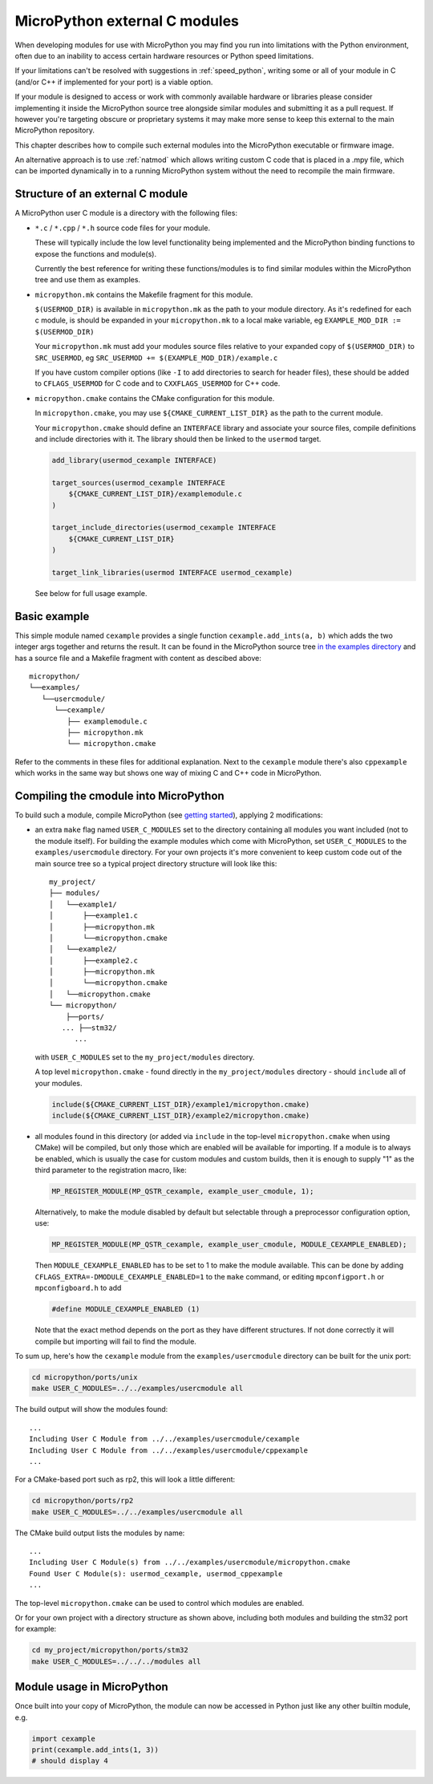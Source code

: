 .. _cmodules:

MicroPython external C modules
==============================

When developing modules for use with MicroPython you may find you run into
limitations with the Python environment, often due to an inability to access
certain hardware resources or Python speed limitations.

If your limitations can't be resolved with suggestions in :ref:`speed_python`,
writing some or all of your module in C (and/or C++ if implemented for your port)
is a viable option.

If your module is designed to access or work with commonly available
hardware or libraries please consider implementing it inside the MicroPython
source tree alongside similar modules and submitting it as a pull request.
If however you're targeting obscure or proprietary systems it may make
more sense to keep this external to the main MicroPython repository.

This chapter describes how to compile such external modules into the
MicroPython executable or firmware image.

An alternative approach is to use :ref:`natmod` which allows writing custom C
code that is placed in a .mpy file, which can be imported dynamically in to
a running MicroPython system without the need to recompile the main firmware.


Structure of an external C module
---------------------------------

A MicroPython user C module is a directory with the following files:

* ``*.c`` / ``*.cpp`` / ``*.h`` source code files for your module.

  These will typically include the low level functionality being implemented and
  the MicroPython binding functions to expose the functions and module(s).

  Currently the best reference for writing these functions/modules is
  to find similar modules within the MicroPython tree and use them as examples.

* ``micropython.mk`` contains the Makefile fragment for this module.

  ``$(USERMOD_DIR)`` is available in ``micropython.mk`` as the path to your
  module directory. As it's redefined for each c module, is should be expanded
  in your ``micropython.mk`` to a local make variable,
  eg ``EXAMPLE_MOD_DIR := $(USERMOD_DIR)``

  Your ``micropython.mk`` must add your modules source files relative to your
  expanded copy of ``$(USERMOD_DIR)`` to ``SRC_USERMOD``, eg
  ``SRC_USERMOD += $(EXAMPLE_MOD_DIR)/example.c``

  If you have custom compiler options (like ``-I`` to add directories to search
  for header files), these should be added to ``CFLAGS_USERMOD`` for C code
  and to ``CXXFLAGS_USERMOD`` for C++ code.

* ``micropython.cmake`` contains the CMake configuration for this module.

  In ``micropython.cmake``, you may use ``${CMAKE_CURRENT_LIST_DIR}`` as the path to
  the current module.

  Your ``micropython.cmake`` should define an ``INTERFACE`` library and associate
  your source files, compile definitions and include directories with it.
  The library should then be linked to the ``usermod`` target.

  .. code-block:: cmake

      add_library(usermod_cexample INTERFACE)

      target_sources(usermod_cexample INTERFACE
          ${CMAKE_CURRENT_LIST_DIR}/examplemodule.c
      )

      target_include_directories(usermod_cexample INTERFACE
          ${CMAKE_CURRENT_LIST_DIR}
      )

      target_link_libraries(usermod INTERFACE usermod_cexample)


  See below for full usage example.


Basic example
-------------

This simple module named ``cexample`` provides a single function
``cexample.add_ints(a, b)`` which adds the two integer args together and returns
the result. It can be found in the MicroPython source tree
`in the examples directory <https://github.com/micropython/micropython/tree/master/examples/usercmodule/cexample>`_
and has a source file and a Makefile fragment with content as descibed above::

    micropython/
    └──examples/
       └──usercmodule/
          └──cexample/
             ├── examplemodule.c
             ├── micropython.mk
             └── micropython.cmake


Refer to the comments in these files for additional explanation.
Next to the ``cexample`` module there's also ``cppexample`` which
works in the same way but shows one way of mixing C and C++ code
in MicroPython.


Compiling the cmodule into MicroPython
--------------------------------------

To build such a module, compile MicroPython (see `getting started
<https://github.com/micropython/micropython/wiki/Getting-Started>`_),
applying 2 modifications:

- an extra ``make`` flag named ``USER_C_MODULES`` set to the directory
  containing all modules you want included (not to the module itself).
  For building the example modules which come with MicroPython,
  set ``USER_C_MODULES`` to the ``examples/usercmodule`` directory.
  For your own projects it's more convenient to keep custom code out of
  the main source tree so a typical project directory structure will look
  like this::

      my_project/
      ├── modules/
      │   └──example1/
      │       ├──example1.c
      │       ├──micropython.mk
      │       └──micropython.cmake
      │   └──example2/
      │       ├──example2.c
      │       ├──micropython.mk
      │       └──micropython.cmake
      │   └──micropython.cmake
      └── micropython/
          ├──ports/
         ... ├──stm32/
            ...


  with ``USER_C_MODULES`` set to the ``my_project/modules`` directory.

  A top level ``micropython.cmake`` - found directly in the ``my_project/modules``
  directory - should ``include`` all of your modules.

  .. code-block:: cmake

      include(${CMAKE_CURRENT_LIST_DIR}/example1/micropython.cmake)
      include(${CMAKE_CURRENT_LIST_DIR}/example2/micropython.cmake)


- all modules found in this directory (or added via ``include`` in the top-level
  ``micropython.cmake`` when using CMake) will be compiled, but only those which are
  enabled will be available for importing.  If a module is to always be enabled,
  which is usually the case for custom modules and custom builds, then it is
  enough to supply "1" as the third parameter to the registration macro, like:

  .. code-block:: c

      MP_REGISTER_MODULE(MP_QSTR_cexample, example_user_cmodule, 1);

  Alternatively, to make the module disabled by default but selectable through
  a preprocessor configuration option, use:

  .. code-block:: c

      MP_REGISTER_MODULE(MP_QSTR_cexample, example_user_cmodule, MODULE_CEXAMPLE_ENABLED);


  Then ``MODULE_CEXAMPLE_ENABLED`` has to be set to 1 to make the module available.
  This can be done by adding ``CFLAGS_EXTRA=-DMODULE_CEXAMPLE_ENABLED=1`` to
  the ``make`` command, or editing ``mpconfigport.h`` or ``mpconfigboard.h``
  to add

  .. code-block:: c

      #define MODULE_CEXAMPLE_ENABLED (1)


  Note that the exact method depends on the port as they have different
  structures. If not done correctly it will compile but importing will
  fail to find the module.

To sum up, here's how the ``cexample`` module from the ``examples/usercmodule``
directory can be built for the unix port:

.. code-block:: bash

    cd micropython/ports/unix
    make USER_C_MODULES=../../examples/usercmodule all

The build output will show the modules found::

    ...
    Including User C Module from ../../examples/usercmodule/cexample
    Including User C Module from ../../examples/usercmodule/cppexample
    ...


For a CMake-based port such as rp2, this will look a little different:

.. code-block:: bash

    cd micropython/ports/rp2
    make USER_C_MODULES=../../examples/usercmodule all


The CMake build output lists the modules by name::

    ...
    Including User C Module(s) from ../../examples/usercmodule/micropython.cmake
    Found User C Module(s): usermod_cexample, usermod_cppexample
    ...


The top-level ``micropython.cmake`` can be used to control which modules are enabled.


Or for your own project with a directory structure as shown above,
including both modules and building the stm32 port for example:

.. code-block:: bash

    cd my_project/micropython/ports/stm32
    make USER_C_MODULES=../../../modules all


Module usage in MicroPython
---------------------------

Once built into your copy of MicroPython, the module
can now be accessed in Python just like any other builtin module, e.g.

.. code-block:: python

    import cexample
    print(cexample.add_ints(1, 3))
    # should display 4
